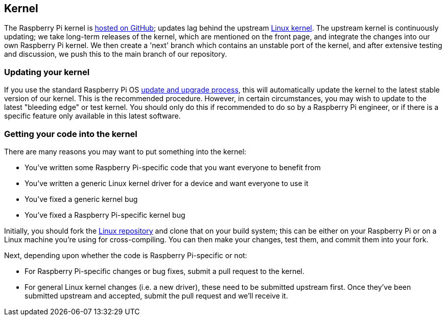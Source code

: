 == Kernel

The Raspberry Pi kernel is https://github.com/raspberrypi/linux[hosted on GitHub]; updates lag behind the upstream https://github.com/torvalds/linux[Linux kernel]. The upstream kernel is continuously updating; we take long-term releases of the kernel, which are mentioned on the front page, and integrate the changes into our own Raspberry Pi kernel. We then create a 'next' branch which contains an unstable port of the kernel, and after extensive testing and discussion, we push this to the main branch of our repository.

=== Updating your kernel

If you use the standard Raspberry Pi OS xref:os.adoc#updating-and-upgrading-raspberry-pi-os[update and upgrade process], this will automatically update the kernel to the latest stable version of our kernel. This is the recommended procedure. However, in certain circumstances, you may wish to update to the latest "bleeding edge" or test kernel. You should only do this if recommended to do so by a Raspberry Pi engineer, or if there is a specific feature only available in this latest software.

=== Getting your code into the kernel

There are many reasons you may want to put something into the kernel:

* You've written some Raspberry Pi-specific code that you want everyone to benefit from
* You've written a generic Linux kernel driver for a device and want everyone to use it
* You've fixed a generic kernel bug
* You've fixed a Raspberry Pi-specific kernel bug

Initially, you should fork the https://github.com/raspberrypi/linux[Linux repository] and clone that on your build system; this can be either on your Raspberry Pi or on a Linux machine you're using for cross-compiling. You can then make your changes, test them, and commit them into your fork.

Next, depending upon whether the code is Raspberry Pi-specific or not:

* For Raspberry Pi-specific changes or bug fixes, submit a pull request to the kernel.
* For general Linux kernel changes (i.e. a new driver), these need to be submitted upstream first. Once they've been submitted upstream and accepted, submit the pull request and we'll receive it.

